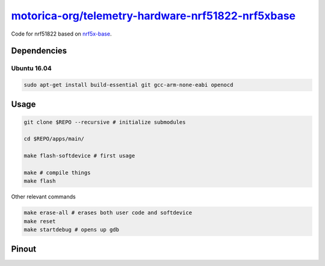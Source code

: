 `motorica-org/telemetry-hardware-nrf51822-nrf5xbase <https://gitlab.com/motorica-org/telemetry-hardware-nrf51822-nrf5xbase>`_
=============================================================================================================================

Code for nrf51822 based on `nrf5x-base <https://github.com/lab11/nrf5x-base>`_.

Dependencies
------------

Ubuntu 16.04
++++++++++++

.. code:: sh

    sudo apt-get install build-essential git gcc-arm-none-eabi openocd

Usage
-----

.. code:: sh

    git clone $REPO --recursive # initialize submodules

    cd $REPO/apps/main/

    make flash-softdevice # first usage

    make # compile things
    make flash

Other relevant commands

.. code:: sh

    make erase-all # erases both user code and softdevice
    make reset
    make startdebug # opens up gdb

Pinout
------

.. image:: ./yunjia-nrf51822-pinout.jpg
